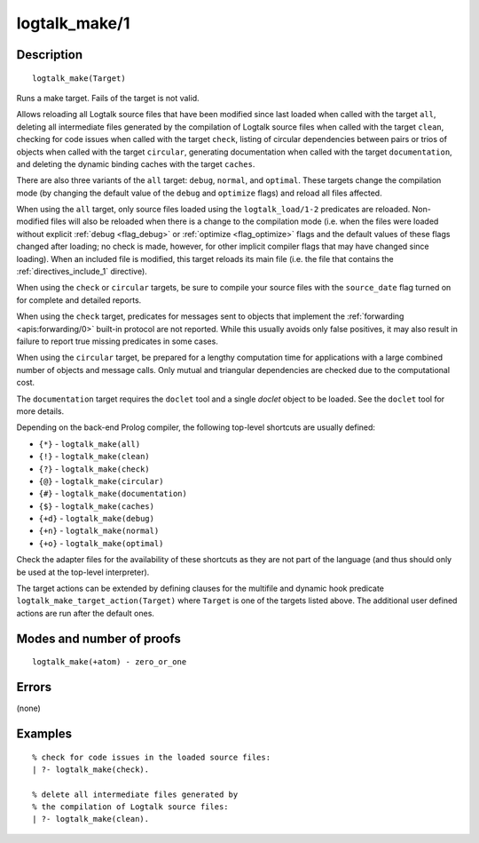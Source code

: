 ..
   This file is part of Logtalk <https://logtalk.org/>  
   Copyright 1998-2018 Paulo Moura <pmoura@logtalk.org>

   Licensed under the Apache License, Version 2.0 (the "License");
   you may not use this file except in compliance with the License.
   You may obtain a copy of the License at

       http://www.apache.org/licenses/LICENSE-2.0

   Unless required by applicable law or agreed to in writing, software
   distributed under the License is distributed on an "AS IS" BASIS,
   WITHOUT WARRANTIES OR CONDITIONS OF ANY KIND, either express or implied.
   See the License for the specific language governing permissions and
   limitations under the License.


.. index:: logtalk_make/1
.. _predicates_logtalk_make_1:

logtalk_make/1
==============

Description
-----------

::

   logtalk_make(Target)

Runs a make target. Fails of the target is not valid.

Allows reloading all Logtalk source files that have been modified since
last loaded when called with the target ``all``, deleting all
intermediate files generated by the compilation of Logtalk source files
when called with the target ``clean``, checking for code issues when
called with the target ``check``, listing of circular dependencies
between pairs or trios of objects when called with the target
``circular``, generating documentation when called with the target
``documentation``, and deleting the dynamic binding caches with the
target ``caches``.

There are also three variants of the ``all`` target: ``debug``,
``normal``, and ``optimal``. These targets change the compilation mode
(by changing the default value of the ``debug`` and ``optimize`` flags)
and reload all files affected.

When using the ``all`` target, only source files loaded using the
``logtalk_load/1-2`` predicates are reloaded. Non-modified files will
also be reloaded when there is a change to the compilation mode (i.e.
when the files were loaded without explicit :ref:`debug <flag_debug>` or
:ref:`optimize <flag_optimize>` flags and the default values of these
flags changed after loading; no check is made, however, for other implicit
compiler flags that may have changed since loading). When an included file
is modified, this target reloads its main file (i.e. the file that contains
the :ref:`directives_include_1` directive).

When using the ``check`` or ``circular`` targets, be sure to compile
your source files with the ``source_date`` flag turned on for complete
and detailed reports.

When using the ``check`` target, predicates for messages sent to objects
that implement the :ref:`forwarding <apis:forwarding/0>` built-in protocol
are not reported. While this usually avoids only false positives, it may
also result in failure to report true missing predicates in some cases.

When using the ``circular`` target, be prepared for a lengthy
computation time for applications with a large combined number of
objects and message calls. Only mutual and triangular dependencies are
checked due to the computational cost.

The ``documentation`` target requires the ``doclet`` tool and a single
*doclet* object to be loaded. See the ``doclet`` tool for more details.

Depending on the back-end Prolog compiler, the following top-level shortcuts
are usually defined:

* ``{*}`` - ``logtalk_make(all)``
* ``{!}`` - ``logtalk_make(clean)``
* ``{?}`` - ``logtalk_make(check)``
* ``{@}`` - ``logtalk_make(circular)``
* ``{#}`` - ``logtalk_make(documentation)``
* ``{$}`` - ``logtalk_make(caches)``
* ``{+d}`` - ``logtalk_make(debug)``
* ``{+n}`` - ``logtalk_make(normal)``
* ``{+o}`` - ``logtalk_make(optimal)``

Check the adapter files for the availability of these shortcuts as they are
not part of the language (and thus should only be used at the top-level
interpreter).

The target actions can be extended by defining clauses for the multifile
and dynamic hook predicate ``logtalk_make_target_action(Target)`` where
``Target`` is one of the targets listed above. The additional user
defined actions are run after the default ones.

Modes and number of proofs
--------------------------

::

   logtalk_make(+atom) - zero_or_one

Errors
------

(none)

Examples
--------

::

   % check for code issues in the loaded source files:
   | ?- logtalk_make(check).

   % delete all intermediate files generated by
   % the compilation of Logtalk source files:
   | ?- logtalk_make(clean).

.. seealso::

   :ref:`predicates_logtalk_compile_1`,
   :ref:`predicates_logtalk_compile_2`,
   :ref:`predicates_logtalk_load_1`,
   :ref:`predicates_logtalk_load_2`,
   :ref:`predicates_logtalk_make_0`,
   :ref:`predicates_logtalk_make_target_action_1`
